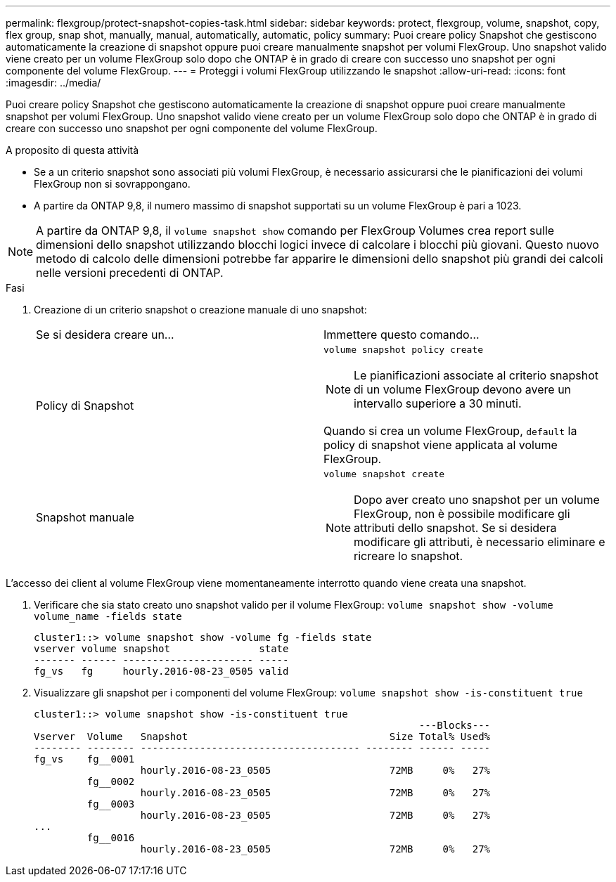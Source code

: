 ---
permalink: flexgroup/protect-snapshot-copies-task.html 
sidebar: sidebar 
keywords: protect, flexgroup, volume, snapshot, copy, flex group, snap shot, manually, manual, automatically, automatic, policy 
summary: Puoi creare policy Snapshot che gestiscono automaticamente la creazione di snapshot oppure puoi creare manualmente snapshot per volumi FlexGroup. Uno snapshot valido viene creato per un volume FlexGroup solo dopo che ONTAP è in grado di creare con successo uno snapshot per ogni componente del volume FlexGroup. 
---
= Proteggi i volumi FlexGroup utilizzando le snapshot
:allow-uri-read: 
:icons: font
:imagesdir: ../media/


[role="lead"]
Puoi creare policy Snapshot che gestiscono automaticamente la creazione di snapshot oppure puoi creare manualmente snapshot per volumi FlexGroup. Uno snapshot valido viene creato per un volume FlexGroup solo dopo che ONTAP è in grado di creare con successo uno snapshot per ogni componente del volume FlexGroup.

.A proposito di questa attività
* Se a un criterio snapshot sono associati più volumi FlexGroup, è necessario assicurarsi che le pianificazioni dei volumi FlexGroup non si sovrappongano.
* A partire da ONTAP 9,8, il numero massimo di snapshot supportati su un volume FlexGroup è pari a 1023.



NOTE: A partire da ONTAP 9,8, il `volume snapshot show` comando per FlexGroup Volumes crea report sulle dimensioni dello snapshot utilizzando blocchi logici invece di calcolare i blocchi più giovani. Questo nuovo metodo di calcolo delle dimensioni potrebbe far apparire le dimensioni dello snapshot più grandi dei calcoli nelle versioni precedenti di ONTAP.

.Fasi
. Creazione di un criterio snapshot o creazione manuale di uno snapshot:
+
|===


| Se si desidera creare un... | Immettere questo comando... 


 a| 
Policy di Snapshot
 a| 
`volume snapshot policy create`


NOTE: Le pianificazioni associate al criterio snapshot di un volume FlexGroup devono avere un intervallo superiore a 30 minuti.

Quando si crea un volume FlexGroup, `default` la policy di snapshot viene applicata al volume FlexGroup.



 a| 
Snapshot manuale
 a| 
`volume snapshot create`


NOTE: Dopo aver creato uno snapshot per un volume FlexGroup, non è possibile modificare gli attributi dello snapshot. Se si desidera modificare gli attributi, è necessario eliminare e ricreare lo snapshot.

|===


L'accesso dei client al volume FlexGroup viene momentaneamente interrotto quando viene creata una snapshot.

. Verificare che sia stato creato uno snapshot valido per il volume FlexGroup: `volume snapshot show -volume volume_name -fields state`
+
[listing]
----
cluster1::> volume snapshot show -volume fg -fields state
vserver volume snapshot               state
------- ------ ---------------------- -----
fg_vs   fg     hourly.2016-08-23_0505 valid
----
. Visualizzare gli snapshot per i componenti del volume FlexGroup: `volume snapshot show -is-constituent true`
+
[listing]
----
cluster1::> volume snapshot show -is-constituent true
                                                                 ---Blocks---
Vserver  Volume   Snapshot                                  Size Total% Used%
-------- -------- ------------------------------------- -------- ------ -----
fg_vs    fg__0001
                  hourly.2016-08-23_0505                    72MB     0%   27%
         fg__0002
                  hourly.2016-08-23_0505                    72MB     0%   27%
         fg__0003
                  hourly.2016-08-23_0505                    72MB     0%   27%
...
         fg__0016
                  hourly.2016-08-23_0505                    72MB     0%   27%
----

